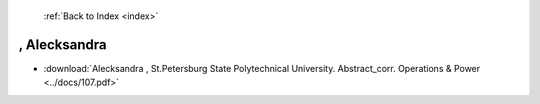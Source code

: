  :ref:`Back to Index <index>`

, Alecksandra
-------------

* :download:`Alecksandra , St.Petersburg State Polytechnical University. Abstract_corr. Operations & Power <../docs/107.pdf>`
